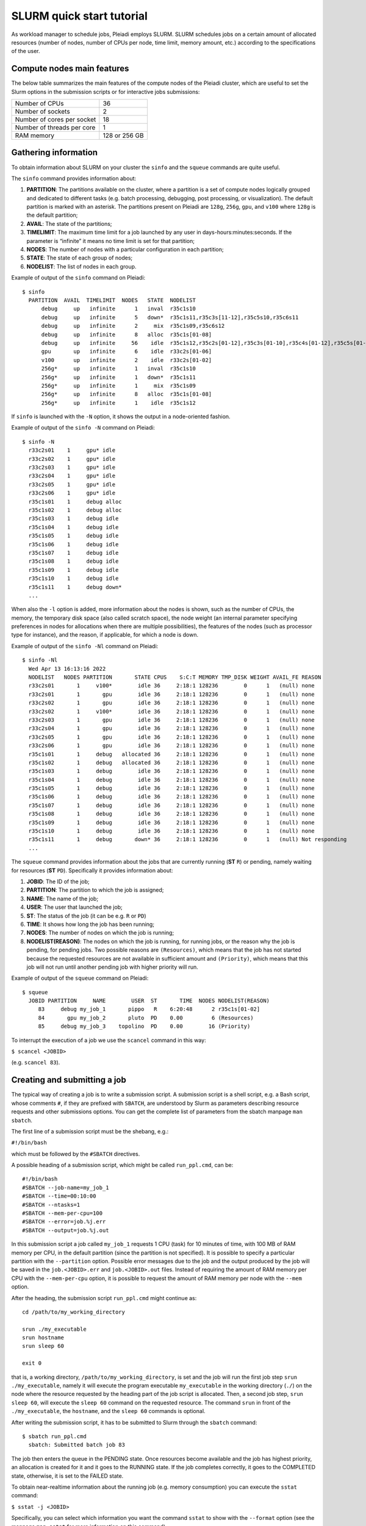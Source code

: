SLURM quick start tutorial
==========================

As workload manager to schedule jobs, Pleiadi employs SLURM. SLURM schedules jobs on a certain amount of allocated resources (number of nodes, number of CPUs per node, time limit, memory amount, etc.) according to the specifications of the user.

Compute nodes main features
^^^^^^^^^^^^^^^^^^^^^^

The below table summarizes the main features of the compute nodes of the Pleiadi cluster, which are useful to set the Slurm options in the submission scripts or for interactive jobs submissions: 

+-----------------------------+----------------+
| Number of CPUs              | 36             |
+-----------------------------+----------------+
| Number of sockets           | 2              |
+-----------------------------+----------------+
| Number of cores per socket  | 18             |
+-----------------------------+----------------+
| Number of threads per core  | 1              |
+-----------------------------+----------------+
| RAM memory                  | 128 or 256 GB  |
+-----------------------------+----------------+


Gathering information
^^^^^^^^^^^^^^^^^^^^^^

To obtain information about SLURM on your cluster the ``sinfo`` and the ``squeue`` commands are quite useful.

The ``sinfo`` command provides information about:

#. **PARTITION**: The partitions available on the cluster, where a partition is a set of compute nodes logically grouped and dedicated to different tasks (e.g. batch processing, debugging, post processing, or visualization). The default partition is marked with an asterisk. The partitions present on Pleiadi are ``128g``, ``256g``, ``gpu``, and ``v100`` where ``128g`` is the default partition;
#. **AVAIL**: The state of the partitions;
#. **TIMELIMIT**: The maximum time limit for a job launched by any user in days-hours:minutes:seconds. If the parameter is “infinite” it means no time limit is set for that partition;
#. **NODES**: The number of nodes with a particular configuration in each partition;
#. **STATE**: The state of each group of nodes;
#. **NODELIST**: The list of nodes in each group.

Example of output of the ``sinfo`` command on Pleiadi::

    $ sinfo
      PARTITION  AVAIL  TIMELIMIT  NODES   STATE  NODELIST
          debug     up   infinite      1   inval  r35c1s10
          debug     up   infinite      5   down*  r35c1s11,r35c3s[11-12],r35c5s10,r35c6s11
          debug     up   infinite      2     mix  r35c1s09,r35c6s12
          debug     up   infinite      8   alloc  r35c1s[01-08]
          debug     up   infinite     56    idle  r35c1s12,r35c2s[01-12],r35c3s[01-10],r35c4s[01-12],r35c5s[01-09,11-12],r35c6s[01-10]
          gpu       up   infinite      6    idle  r33c2s[01-06]
          v100      up   infinite      2    idle  r33c2s[01-02]
          256g*     up   infinite      1   inval  r35c1s10
          256g*     up   infinite      1   down*  r35c1s11
          256g*     up   infinite      1     mix  r35c1s09
          256g*     up   infinite      8   alloc  r35c1s[01-08]
          256g*     up   infinite      1    idle  r35c1s12
          
           
If ``sinfo`` is launched with the ``-N`` option, it shows the output in a node-oriented fashion.

Example of output of the ``sinfo -N`` command on Pleiadi::

     $ sinfo -N
       r33c2s01    1     gpu* idle 
       r33c2s02    1     gpu* idle 
       r33c2s03    1     gpu* idle 
       r33c2s04    1     gpu* idle 
       r33c2s05    1     gpu* idle 
       r33c2s06    1     gpu* idle 
       r35c1s01    1     debug alloc
       r35c1s02    1     debug alloc
       r35c1s03    1     debug idle 
       r35c1s04    1     debug idle 
       r35c1s05    1     debug idle 
       r35c1s06    1     debug idle 
       r35c1s07    1     debug idle 
       r35c1s08    1     debug idle 
       r35c1s09    1     debug idle 
       r35c1s10    1     debug idle 
       r35c1s11    1     debug down*
       ...

When also the ``-l`` option is added, more information about the nodes is shown, such as the number of CPUs, the memory, the temporary disk space (also called scratch space), the node weight (an internal parameter specifying preferences in nodes for allocations when there are multiple possibilities), the features of the nodes (such as processor type for instance), and the reason, if applicable, for which a node is down.
 
Example of output of the ``sinfo -Nl`` command on Pleiadi::
 
     $ sinfo -Nl
       Wed Apr 13 16:13:16 2022
       NODELIST   NODES PARTITION       STATE CPUS    S:C:T MEMORY TMP_DISK WEIGHT AVAIL_FE REASON              
       r33c2s01       1     v100*        idle 36     2:18:1 128236        0      1   (null) none                
       r33c2s01       1       gpu        idle 36     2:18:1 128236        0      1   (null) none                
       r33c2s02       1       gpu        idle 36     2:18:1 128236        0      1   (null) none                
       r33c2s02       1     v100*        idle 36     2:18:1 128236        0      1   (null) none                
       r33c2s03       1       gpu        idle 36     2:18:1 128236        0      1   (null) none                
       r33c2s04       1       gpu        idle 36     2:18:1 128236        0      1   (null) none                
       r33c2s05       1       gpu        idle 36     2:18:1 128236        0      1   (null) none                
       r33c2s06       1       gpu        idle 36     2:18:1 128236        0      1   (null) none                
       r35c1s01       1     debug   allocated 36     2:18:1 128236        0      1   (null) none                
       r35c1s02       1     debug   allocated 36     2:18:1 128236        0      1   (null) none                
       r35c1s03       1     debug        idle 36     2:18:1 128236        0      1   (null) none                
       r35c1s04       1     debug        idle 36     2:18:1 128236        0      1   (null) none                
       r35c1s05       1     debug        idle 36     2:18:1 128236        0      1   (null) none                
       r35c1s06       1     debug        idle 36     2:18:1 128236        0      1   (null) none                
       r35c1s07       1     debug        idle 36     2:18:1 128236        0      1   (null) none                
       r35c1s08       1     debug        idle 36     2:18:1 128236        0      1   (null) none                
       r35c1s09       1     debug        idle 36     2:18:1 128236        0      1   (null) none                
       r35c1s10       1     debug        idle 36     2:18:1 128236        0      1   (null) none                
       r35c1s11       1     debug       down* 36     2:18:1 128236        0      1   (null) Not responding
       ...
       
The ``squeue`` command provides information about the jobs that are currently running (**ST** ``R``) or pending, namely waiting for resources (**ST** ``PD``). Specifically it provides information about:

#. **JOBID**: The ID of the job;
#. **PARTITION**: The partition to which the job is assigned;
#. **NAME**: The name of the job;
#. **USER**: The user that launched the job;
#. **ST**: The status of the job (it can be e.g. ``R`` or ``PD``)
#. **TIME**: It shows how long the job has been running;
#. **NODES**: The number of nodes on which the job is running;
#. **NODELIST(REASON)**: The nodes on which the job is running, for running jobs, or the reason why the job is pending, for pending jobs. Two possible reasons are ``(Resources)``, which means that the job has not started because the requested resources are not available in sufficient amount and ``(Priority)``, which means that this job will not run until another pending job with higher priority will run.

Example of output of the ``squeue`` command on Pleiadi::

    $ squeue
      JOBID PARTITION     NAME        USER  ST       TIME  NODES NODELIST(REASON)
         83     debug my_job_1       pippo   R    6:20:48      2 r35c1s[01-02]
         84       gpu my_job_2       pluto  PD    0.00         6 (Resources)
         85     debug my_job_3    topolino  PD    0.00        16 (Priority)

To interrupt the execution of a job we use the ``scancel`` command in this way:

``$ scancel <JOBID>``

(e.g. ``scancel 83``).


Creating and submitting a job
^^^^^^^^^^^^^^^^^^^^^^
The typical way of creating a job is to write a submission script. A submission script is a shell script, e.g. a Bash script, whose comments ``#``, if they are prefixed with ``SBATCH``, are understood by Slurm as parameters describing resource requests and other submissions options. You can get the complete list of parameters from the sbatch manpage ``man sbatch``.

The first line of a submission script must be the shebang, e.g.:

``#!/bin/bash``

which must be followed by the ``#SBATCH`` directives.

A possible heading of a submission script, which might be called ``run_ppl.cmd``, can be::

 #!/bin/bash
 #SBATCH --job-name=my_job_1
 #SBATCH --time=00:10:00
 #SBATCH --ntasks=1
 #SBATCH --mem-per-cpu=100
 #SBATCH --error=job.%j.err
 #SBATCH --output=job.%j.out

In this submission script a job called ``my_job_1`` requests 1 CPU (task) for 10 minutes of time, with 100 MB of RAM memory per CPU, in the default partition (since the partition is not specified). It is possible to specify a particular partition with the  ``--partition`` option. Possible error messages due to the job and the output produced by the job will be saved in the ``job.<JOBID>.err`` and ``job.<JOBID>.out`` files. Instead of requiring the amount of RAM memory per CPU with the ``--mem-per-cpu`` option, it is possible to request the amount of RAM memory per node with the ``--mem`` option.

After the heading, the submission script ``run_ppl.cmd`` might continue as::

 cd /path/to/my_working_directory
 
 srun ./my_executable
 srun hostname
 srun sleep 60
 
 exit 0
 
that is, a working directory, ``/path/to/my_working_directory``, is set and the job will run the first job step ``srun ./my_executable``, namely it will execute the program executable ``my_executable`` in the working directory (``./``) on the node where the resource requested by the heading part of the job script is allocated. Then, a second job step, ``srun sleep 60``, will execute the ``sleep 60`` command on the requested resource. The command ``srun`` in front of the ``./my_executable``, the ``hostname``, and the ``sleep 60`` commands is optional.

After writing the submission script, it has to be submitted to Slurm through the ``sbatch`` command::

 $ sbatch run_ppl.cmd
   sbatch: Submitted batch job 83
   
The job then enters the queue in the PENDING state. Once resources become available and the job has highest priority, an allocation is created for it and it goes to the RUNNING state. If the job completes correctly, it goes to the COMPLETED state, otherwise, it is set to the FAILED state.

To obtain near-realtime information about the running job (e.g. memory consumption) you can execute the ``sstat`` command:

``$ sstat -j <JOBID>``

Specifically, you can select which information you want the command ``sstat`` to show with the ``--format`` option (see the manpage ``man sstat`` for more information on this command).



Interactive jobs
^^^^^^^^^^^^^^^^^^^^^^

Slurm jobs are normally batch jobs in the sense that they are run unattended. If you want to have a direct view on your job, for tests or debugging, you have two options.
If you need simply to have an interactive Bash session on a compute node, with the same environment set as the batch jobs, run the following command:

``$ srun --pty bash``

Doing that, you are submitting a 1-CPU, default memory, default duration job that will return a Bash prompt when it starts.

If you need more flexibility, you will need to use the `salloc <https://slurm.schedmd.com/salloc.html>`_ command. The ``salloc`` command accepts the same parameters as ``sbatch`` as far as resource requirement is concerned. Once the allocation is granted, you can use ``srun`` in the same way you would do in a submission script.


Parallel jobs
^^^^^^^^^^^^^^
The example in the previous section illustrates a *serial* job which runs a single CPU on a single node, and that does not exploit the resources available in the multiple nodes in the cluster.

We illustrate below some examples of *parallel* jobs. 
parallel_jobs/index.rst.

